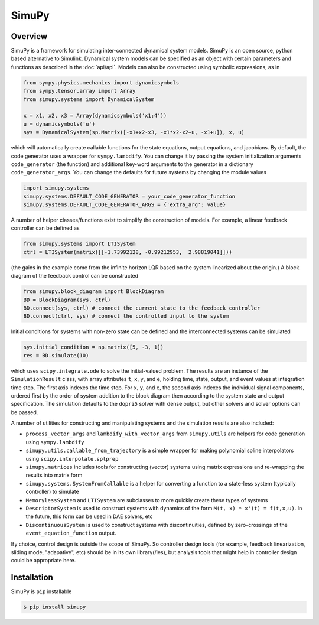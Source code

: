 SimuPy
======

Overview
--------
SimuPy is a framework for simulating inter-connected dynamical system models. SimuPy is an open source, python based alternative to Simulink. Dynamical system models can be specified as an object with certain parameters and functions as described in  the :doc:`api/api`. Models can also be constructed using symbolic expressions, as in

.. code-block :: python

    from sympy.physics.mechanics import dynamicsymbols
    from sympy.tensor.array import Array
    from simupy.systems import DynamicalSystem

    x = x1, x2, x3 = Array(dynamicsymbols('x1:4'))
    u = dynamicsymbols('u')
    sys = DynamicalSystem(sp.Matrix([-x1+x2-x3, -x1*x2-x2+u, -x1+u]), x, u)

which will automatically create callable functions for the state equations, output equations, and jacobians. By default, the code generator uses a wrapper for ``sympy.lambdify``. You can change it by passing the system initialization arguments ``code_generator`` (the function) and additional key-word arguments to the generator in a dictionary ``code_generator_args``. You can change the defaults for future systems by changing the module values

.. code-block :: python

    import simupy.systems
    simupy.systems.DEFAULT_CODE_GENERATOR = your_code_generator_function
    simupy.systems.DEFAULT_CODE_GENERATOR_ARGS = {'extra_arg': value}

A number of helper classes/functions exist to simplify the construction of models. For example, a linear feedback controller can be defined as

.. code-block :: python

    from simupy.systems import LTISystem
    ctrl = LTISystem(matrix([[-1.73992128, -0.99212953,  2.98819041]]))

(the gains in the example come from the infinite horizon LQR based on the system linearized about the origin.) A block diagram of the feedback control can be constructed

.. code-block :: python

    from simupy.block_diagram import BlockDiagram
    BD = BlockDiagram(sys, ctrl)
    BD.connect(sys, ctrl) # connect the current state to the feedback controller
    BD.connect(ctrl, sys) # connect the controlled input to the system

Initial conditions for systems with non-zero state can be defined and the interconnected systems can be simulated

.. code-block :: python

    sys.initial_condition = np.matrix([5, -3, 1])
    res = BD.simulate(10)

which uses ``scipy.integrate.ode`` to solve the initial-valued problem. The results are an instance of the ``SimulationResult`` class, with array attributes ``t``, ``x``, ``y``, and ``e``, holding time, state, output, and event values at integration time step. The first axis indexes the time step. For ``x``, ``y``, and ``e``, the second axis indexes the individual signal components, ordered first by the order of system addition to the block diagram then according to the system state and output specification. The simulation defaults to the ``dopri5`` solver with dense output, but other solvers and solver options can be passed. 

A number of utilities for constructing and manipulating systems and the simulation results are also included:

- ``process_vector_args`` and ``lambdify_with_vector_args`` from ``simupy.utils`` are helpers for code generation using ``sympy.lambdify``
- ``simupy.utils.callable_from_trajectory`` is a simple wrapper for making polynomial spline interpolators using ``scipy.interpolate.splprep``
- ``simupy.matrices`` includes tools for constructing (vector) systems using matrix expressions and re-wrapping the results into matrix form
- ``simupy.systems.SystemFromCallable`` is a helper for converting a function to a state-less system (typically controller) to simulate
- ``MemorylessSystem`` and ``LTISystem`` are subclasses to more quickly create these types of systems
- ``DescriptorSystem`` is used to construct systems with dynamics of the form ``M(t, x) * x'(t) = f(t,x,u)``. In the future, this form can be used in DAE solvers, etc
- ``DiscontinuousSystem`` is used to construct systems with discontinuities, defined by zero-crossings of the ``event_equation_function`` output.

By choice, control design is outside the scope of SimuPy. So controller design tools (for example, feedback linearization, sliding mode, "adapative", etc) should be in its own library(/ies), but analysis tools that might help in controller design could be appropriate here.

Installation
------------

SimuPy is ``pip`` installable

.. code-block:: bash

    $ pip install simupy
